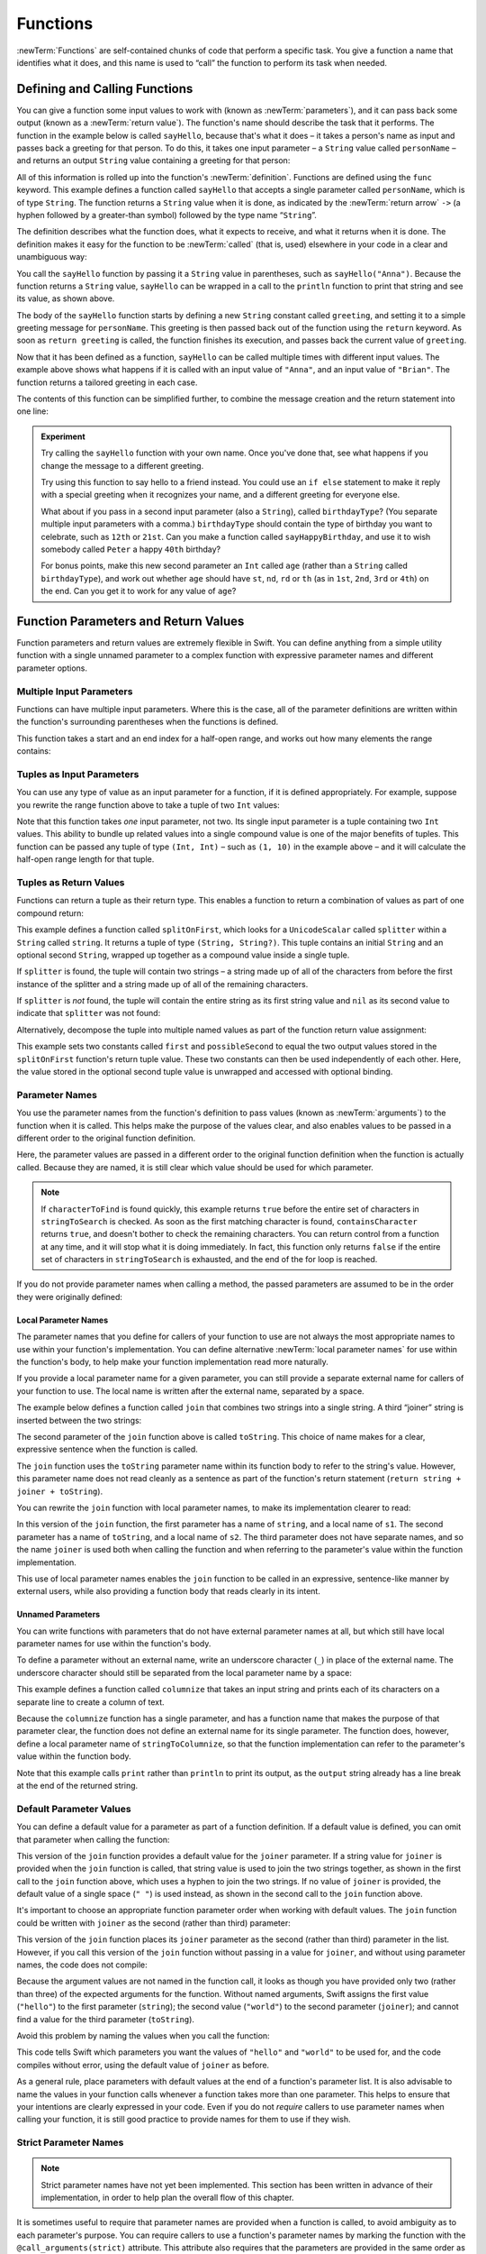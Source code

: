 .. docnote:: Subjects to be covered in this section

   * Functions
   * Function signatures (including pattern matching)
   * Setting variables to functions
   * Naming conventions
   * return statement
   * Can only have one variadic parameter
   * Attributes (infix, resilience, inout, auto_closure, noreturn)
   * Marking functions as transparent (and what this means)

Functions
=========

:newTerm:`Functions` are self-contained chunks of code that perform a specific task.
You give a function a name that identifies what it does,
and this name is used to “call” the function to perform its task when needed.

.. TODO: should this chapter mention __FUNCTION__
   (as described in the release notes for 2014-03-12)?

.. _Functions_DefiningAndCallingFunctions:

Defining and Calling Functions
------------------------------

You can give a function some input values to work with
(known as :newTerm:`parameters`),
and it can pass back some output
(known as a :newTerm:`return value`).
The function's name should describe the task that it performs.
The function in the example below is called ``sayHello``,
because that's what it does –
it takes a person's name as input
and passes back a greeting for that person.
To do this, it takes one input parameter –
a ``String`` value called ``personName`` –
and returns an output ``String`` value containing a greeting for that person:

.. testcode:: definingAndCalling

   -> func sayHello(personName: String) -> String {
         let greeting = "Hello, " + personName + "!"
         return greeting
      }

All of this information is rolled up into the function's :newTerm:`definition`.
Functions are defined using the ``func`` keyword.
This example defines a function called ``sayHello``
that accepts a single parameter called ``personName``,
which is of type ``String``.
The function returns a ``String`` value when it is done,
as indicated by the :newTerm:`return arrow` ``->``
(a hyphen followed by a greater-than symbol)
followed by the type name “``String``”.

The definition describes what the function does,
what it expects to receive,
and what it returns when it is done.
The definition makes it easy for the function to be :newTerm:`called` (that is, used)
elsewhere in your code in a clear and unambiguous way:

.. testcode:: definingAndCalling

   -> println(sayHello("Anna"))
   <- Hello, Anna!
   -> println(sayHello("Brian"))
   <- Hello, Brian!

You call the ``sayHello`` function by passing it a ``String`` value in parentheses,
such as ``sayHello("Anna")``.
Because the function returns a ``String`` value,
``sayHello`` can be wrapped in a call to the ``println`` function
to print that string and see its value, as shown above.

The body of the ``sayHello`` function starts by
defining a new ``String`` constant called ``greeting``,
and setting it to a simple greeting message for ``personName``.
This greeting is then passed back out of the function using the ``return`` keyword.
As soon as ``return greeting`` is called,
the function finishes its execution,
and passes back the current value of ``greeting``.

Now that it has been defined as a function,
``sayHello`` can be called multiple times with different input values.
The example above shows what happens if it is called with an input value of ``"Anna"``,
and an input value of ``"Brian"``.
The function returns a tailored greeting in each case.

The contents of this function can be simplified further,
to combine the message creation and the return statement into one line:

.. testcode:: definingAndCalling

   -> func sayHelloAgain(personName: String) -> String {
         return "Hello again, " + personName + "!"
      }
   -> println(sayHelloAgain("Anna"))
   <- Hello again, Anna!

.. admonition:: Experiment

   Try calling the ``sayHello`` function with your own name.
   Once you've done that,
   see what happens if you change the message to a different greeting.

   Try using this function to say hello to a friend instead.
   You could use an ``if else`` statement to make it reply with a special greeting when it recognizes your name,
   and a different greeting for everyone else.

   What about if you pass in a second input parameter (also a ``String``),
   called ``birthdayType``?
   (You separate multiple input parameters with a comma.)
   ``birthdayType`` should contain the type of birthday you want to celebrate,
   such as ``12th`` or ``21st``.
   Can you make a function called ``sayHappyBirthday``,
   and use it to wish somebody called ``Peter`` a happy ``40th`` birthday?

   For bonus points,
   make this new second parameter an ``Int`` called ``age``
   (rather than a ``String`` called ``birthdayType``),
   and work out whether ``age`` should have
   ``st``, ``nd``, ``rd`` or ``th``
   (as in ``1st``, ``2nd``, ``3rd`` or ``4th``)
   on the end.
   Can you get it to work for any value of ``age``?

.. _Functions_FunctionParametersAndReturnValues:

Function Parameters and Return Values
-------------------------------------

Function parameters and return values are extremely flexible in Swift.
You can define anything from a simple utility function with a single unnamed parameter
to a complex function with expressive parameter names and different parameter options.

.. _Functions_MultipleInputParameters:

Multiple Input Parameters
~~~~~~~~~~~~~~~~~~~~~~~~~

Functions can have multiple input parameters.
Where this is the case,
all of the parameter definitions are written within the function's surrounding parentheses
when the functions is defined.

This function takes a start and an end index for a half-open range,
and works out how many elements the range contains:

.. testcode:: functionParameters

   -> func halfOpenRangeLength(startIndex: Int, endIndex: Int) -> Int {
         return endIndex - startIndex
      }
   -> println(halfOpenRangeLength(1, 10))
   <- 9

.. _Functions_TuplesAsInputParameters:

Tuples as Input Parameters
~~~~~~~~~~~~~~~~~~~~~~~~~~

You can use any type of value as an input parameter for a function,
if it is defined appropriately.
For example, suppose you rewrite the range function above
to take a tuple of two ``Int`` values:

.. QUESTION: Is my use of “any” technically correct here?
   Is there some type that cannot be passed to a function?

.. testcode:: functionParameters

   -> func halfOpenRangeLengthForRange(range: (Int, Int)) -> Int {
         return range.1 - range.0
      }
   -> let someRange = (1, 10)
   << // someRange : (Int, Int) = (1, 10)
   -> println(halfOpenRangeLengthForRange(someRange))
   <- 9

Note that this function takes *one* input parameter, not two.
Its single input parameter is a tuple containing two ``Int`` values.
This ability to bundle up related values into a single compound value
is one of the major benefits of tuples.
This function can be passed any tuple of type ``(Int, Int)`` –
such as ``(1, 10)`` in the example above –
and it will calculate the half-open range length for that tuple.

.. TODO: mention that you can pass a tuple as the entire set of arguments,
   as in var argTuple = (0, "one", '2'); x.foo:bar:bas:(argTuple)

.. _Functions_TuplesAsReturnValues:

Tuples as Return Values
~~~~~~~~~~~~~~~~~~~~~~~

Functions can return a tuple as their return type.
This enables a function to return a combination of values as part of one compound return:

.. testcode:: functionParameters

   -> func splitOnFirst(string: String, splitter: UnicodeScalar) -> (String, String?) {
         let size = string.size()
         for i in 0...size {
            if string[i] == splitter {
               return (string[0...i], string[i+1...size])
            }
         }
         return (string, nil)
      }

This example defines a function called ``splitOnFirst``,
which looks for a ``UnicodeScalar`` called ``splitter``
within a ``String`` called ``string``.
It returns a tuple of type ``(String, String?)``.
This tuple contains an initial ``String``
and an optional second ``String``,
wrapped up together as a compound value inside a single tuple.

If ``splitter`` is found,
the tuple will contain two strings –
a string made up of all of the characters from before the first instance of the splitter
and a string made up of all of the remaining characters.

If ``splitter`` is *not* found,
the tuple will contain the entire string as its first string value
and ``nil`` as its second value to indicate that ``splitter`` was not found:

.. testcode:: functionParameters

   -> let helloWorld = splitOnFirst("hello world", ' ')
   << // helloWorld : (String, String?) = ("hello", <unprintable value>)
   -> if let secondPart = helloWorld.1 {
         println("The text from after the splitter is '\(secondPart)'")
      }
   <- The text from after the splitter is 'world'

Alternatively, decompose the tuple into multiple named values
as part of the function return value assignment:

.. testcode:: functionParameters

   -> let (first, possibleSecond) = splitOnFirst("hello world", ' ')
   << // (first, possibleSecond) : (String, String?) = ("hello", <unprintable value>)
   -> if let second = possibleSecond {
         println("The text from after the splitter is '\(second)'")
      }
   <- The text from after the splitter is 'world'

This example sets two constants called ``first`` and ``possibleSecond``
to equal the two output values stored in the ``splitOnFirst`` function's
return tuple value.
These two constants can then be used independently of each other.
Here, the value stored in the optional second tuple value is unwrapped and accessed
with optional binding.

.. _Functions_ParameterNames:

Parameter Names
~~~~~~~~~~~~~~~

You use the parameter names from the function's definition
to pass values (known as :newTerm:`arguments`) to the function when it is called.
This helps make the purpose of the values clear,
and also enables values to be passed in a different order to the original function definition.

.. testcode:: functionParameters

   -> func containsCharacter(stringToSearch: String, characterToFind: UnicodeScalar) -> Bool {
         for character in stringToSearch.chars {
            if character == characterToFind {
               return true
            }
         }
         return false
      }
   -> let containsASpace = containsCharacter(
         characterToFind: ' ',
         stringToSearch: "This will return true")
   << // containsASpace : Bool = true
   /> containsASpace equals \(containsASpace), because stringToSearch contains a space
   </ containsASpace equals true, because stringToSearch contains a space

.. TODO: this function's first line is too long.

Here, the parameter values are passed in a different order to the original function definition
when the function is actually called.
Because they are named,
it is still clear which value should be used for which parameter.

.. note::

   If ``characterToFind`` is found quickly,
   this example returns ``true`` before the entire set of characters in ``stringToSearch`` is checked.
   As soon as the first matching character is found,
   ``containsCharacter`` returns ``true``,
   and doesn't bother to check the remaining characters.
   You can return control from a function at any time,
   and it will stop what it is doing immediately.
   In fact, this function only returns ``false`` if
   the entire set of characters in ``stringToSearch`` is exhausted,
   and the end of the for loop is reached.

If you do not provide parameter names when calling a method,
the passed parameters are assumed to be in the order they were originally defined:

.. testcode:: functionParameters

   -> let containsAHyphen = containsCharacter("This will return false", '-')
   << // containsAHyphen : Bool = false
   /> containsAHyphen equals \(containsAHyphen), because the string does not contain a hyphen
   </ containsAHyphen equals false, because the string does not contain a hyphen

.. _Functions_LocalParameterNames:

Local Parameter Names
_____________________

The parameter names that you define for callers of your function to use
are not always the most appropriate names to use within your function's implementation.
You can define alternative :newTerm:`local parameter names` for use within the function's body,
to help make your function implementation read more naturally.

If you provide a local parameter name for a given parameter,
you can still provide a separate external name for callers of your function to use.
The local name is written after the external name, separated by a space.

The example below defines a function called ``join`` that
combines two strings into a single string.
A third “joiner” string is inserted between the two strings:

.. testcode:: localParameterNames1

   -> func join(string: String, toString: String, joiner: String) -> String {
         return string + joiner + toString
      }
   -> join(string: "hello", toString: "world", joiner: " ")
   << // r0 : String = "hello world"
   /> returns \"\(r0)\"
   </ returns "hello world"

The second parameter of the ``join`` function above is called ``toString``.
This choice of name makes for a clear, expressive sentence when the function is called.

The ``join`` function uses the ``toString`` parameter name within its function body
to refer to the string's value.
However, this parameter name does not read cleanly as a sentence
as part of the function's return statement
(``return string + joiner + toString``).

You can rewrite the ``join`` function with local parameter names,
to make its implementation clearer to read:

.. testcode:: localParameterNames2

   -> func join(string s1: String, toString s2: String, joiner: String) -> String {
         return s1 + joiner + s2
      }
   -> //join(string: "hello", toString: "world", joiner: ", ") - FIXME
   -> join(s1: "hello", s2: "world", joiner: ", ")
   << // r0 : String = "hello, world"
   /> returns \"\(r0)\"
   </ returns "hello, world"

In this version of the ``join`` function,
the first parameter has a name of ``string``, and a local name of ``s1``.
The second parameter has a name of ``toString``, and a local name of ``s2``.
The third parameter does not have separate names,
and so the name ``joiner`` is used both when calling the function
and when referring to the parameter's value within the function implementation.

This use of local parameter names enables the ``join`` function
to be called in an expressive, sentence-like manner by external users,
while also providing a function body that reads clearly in its intent.

.. _Functions_UnnamedParameters:

Unnamed Parameters
__________________

You can write functions with parameters that do not have external parameter names at all,
but which still have local parameter names for use within the function's body.

To define a parameter without an external name,
write an underscore character (``_``) in place of the external name.
The underscore character should still be
separated from the local parameter name by a space:

.. testcode:: functionParameters

   -> func columnize(_ stringToColumnize: String) -> String {
         var output = ""
         for character in stringToColumnize.chars {
            output += character + '\n'
         }
         return output
      }
   -> print(columnize("abc"))
   </ a
   </ b
   </ c

This example defines a function called ``columnize`` that takes an input string
and prints each of its characters on a separate line to create a column of text.

Because the ``columnize`` function has a single parameter,
and has a function name that makes the purpose of that parameter clear,
the function does not define an external name for its single parameter.
The function does, however, define a local parameter name of ``stringToColumnize``,
so that the function implementation can refer to the parameter's value within the function body.

Note that this example calls ``print`` rather than ``println``
to print its output, as the ``output`` string already has a line break
at the end of the returned string.

.. _Functions_DefaultParameterValues:

Default Parameter Values
~~~~~~~~~~~~~~~~~~~~~~~~

You can define a default value for a parameter as part of a function definition.
If a default value is defined, you can omit that parameter when calling the function:

.. testcode:: defaultParameterValues1

   -> func join(string s1: String, toString s2: String, joiner: String = " ") -> String {
         return s1 + joiner + s2
      }
   -> //join(string: "hello", toString: "world", joiner: "-") - FIXME
   -> join(s1: "hello", s2: "world", joiner: "-")
   << // r0 : String = "hello-world"
   /> returns \"\(r0)\"
   </ returns "hello-world"
   -> //join(string: "hello", toString: "world") - FIXME
   -> join(s1: "hello", s2: "world")
   << // r1 : String = "hello world"
   /> returns \"\(r1)\"
   </ returns "hello world"

This version of the ``join`` function provides a default value for the ``joiner`` parameter.
If a string value for ``joiner`` is provided when the ``join`` function is called,
that string value is used to join the two strings together,
as shown in the first call to the ``join`` function above,
which uses a hyphen to join the two strings.
If no value of ``joiner`` is provided,
the default value of a single space (``" "``) is used instead,
as shown in the second call to the ``join`` function above.

It's important to choose an appropriate function parameter order when working with default values.
The ``join`` function could be written
with ``joiner`` as the second (rather than third) parameter:

.. testcode:: defaultParameterValues2

   -> func join(string s1: String, joiner: String = " ", toString s2: String) -> String {
         return s1 + joiner + s2
      }
   -> join("hello", "-", "world")
   << // r0 : String = "hello-world"
   /> returns \"\(r0)\"
   </ returns "hello-world"

.. TODO: the first line of this example is too long,
   and needs to be wrapped in line with the Style Guide

This version of the ``join`` function places its ``joiner`` parameter
as the second (rather than third) parameter in the list.
However, if you call this version of the ``join`` function
without passing in a value for ``joiner``, and without using parameter names,
the code does not compile:

.. testcode:: defaultParameterValues2

   -> join("hello", "world")   // this will report an error
   !! <REPL Input>:1:5: error: tuple types '($T1, $T2)' and '(s1: String, joiner: String, s2: String)' have a different number of elements (2 vs. 3)
   !! join("hello", "world")   // this will report an error
   !!               ^

Because the argument values are not named in the function call,
it looks as though you have provided only two (rather than three)
of the expected arguments for the function.
Without named arguments,
Swift assigns the first value (``"hello"``)
to the first parameter (``string``);
the second value (``"world"``)
to the second parameter (``joiner``);
and cannot find a value for the third parameter (``toString``).

Avoid this problem by naming the values when you call the function:

.. testcode:: defaultParameterValues2

   -> //join(string: "hello", toString: "world") - FIXME
   -> join(s1: "hello", s2: "world")
   << // r1 : String = "hello world"
   /> returns \"\(r1)\"
   </ returns "hello world"

This code tells Swift which parameters you want
the values of ``"hello"`` and ``"world"`` to be used for,
and the code compiles without error,
using the default value of ``joiner`` as before.

As a general rule,
place parameters with default values at the end of a function's parameter list.
It is also advisable to name the values in your function calls
whenever a function takes more than one parameter.
This helps to ensure that your intentions are clearly expressed in your code.
Even if you do not *require* callers to use parameter names when calling your function,
it is still good practice to provide names for them to use if they wish.

.. QUESTION: how does this advice overlap with
   the principle of putting variadic parameters last,
   and also the principle of putting closure parameters last?

.. _Functions_StrictParameterNames:

Strict Parameter Names
~~~~~~~~~~~~~~~~~~~~~~

.. note::

   Strict parameter names have not yet been implemented.
   This section has been written in advance of their implementation,
   in order to help plan the overall flow of this chapter.

.. TODO: this feature is not yet implemented.
   Remove this note and test that the final code snippet produces an error
   once strict parameter names have been implemented.

It is sometimes useful to require that parameter names are provided when a function is called,
to avoid ambiguity as to each parameter's purpose.
You can require callers to use a function's parameter names
by marking the function with the ``@call_arguments(strict)`` attribute.
This attribute also requires that the parameters are provided
in the same order as in the function's definition.

.. testcode:: strictParameterNames

   // @call_arguments(strict) - not yet implemented
   -> func join(string s1: String, toString s2: String, joiner: String = " ") -> String {
         return s1 + joiner + s2
      }
   -> //join(string: "hello", toString: "world", joiner: "#") - FIXME
   -> join(s1: "hello", s2: "world", joiner: "#")
   << // r0 : String = "hello#world"
   /> returns \"\(r0)\"
   </ returns "hello#world"

This version of the ``join`` function requires any callers to provide
all of the function's parameter names when they call the function.
Trying to call this version of the ``join`` function without using its parameter names
results in a compile-time error:

::

   join("hello", "world", "#")
   // this reports a compile-time error

Trying to call the function with its parameter names in the wrong order
also results in a compile-time error:

::

   join(toString: "world", joiner: "#", string: "hello")
   // this reports a compile-time error

.. _Functions_FunctionsWithoutParameters:

Functions Without Parameters
~~~~~~~~~~~~~~~~~~~~~~~~~~~~

Functions don't have to have input parameters.
Here's a function with no input parameters,
which always returns the same ``String`` message whenever it is called:

.. testcode:: functionParameters

   -> func sayHelloWorld() -> String {
         return "hello, world"
      }
   -> println(sayHelloWorld())
   <- hello, world

The function definition still needs parentheses after the function's name,
even though it does not take any parameters.
The function name is also followed by empty parentheses when the function is called.

.. _Functions_FunctionsWithoutReturnValues:

Functions Without Return Values
~~~~~~~~~~~~~~~~~~~~~~~~~~~~~~~

Functions don't have to return a value.
Here's a version of the ``sayHello`` function,
called ``waveGoodbye``,
which prints its own ``String`` value rather than returning it:

.. testcode:: functionParameters

   -> func waveGoodbye(personName: String) {
         println("Goodbye, \(personName) 👋")
      }
   -> waveGoodbye("Dave")
   <- Goodbye, Dave 👋

Because it does not need to return a value,
the function's definition does not include the return arrow (``->``)
or a return type.

.. note::

   Strictly speaking, the ``waveGoodbye`` function *does* still return a value,
   even though no return value is defined.
   Functions without a defined return type return a special value of type ``Void``.
   This is simply an empty tuple,
   in effect a tuple with zero elements,
   which can be written as ``()``.

The return value of a function can be ignored when it is called:

.. testcode:: functionParameters

   -> func printAndCount(stringToPrint: String) -> Int {
         println(stringToPrint)
         return stringToPrint.size()
      }
   -> func printWithoutCounting(stringToPrint: String) {
         printAndCount(stringToPrint)
      }
   -> printAndCount("hello, world")
   << hello, world
   // prints "hello, world" and returns a value of 12
   << // r1 : Int = 12
   -> printWithoutCounting("hello, world")
   << hello, world
   // prints "hello, world" but does not return a value

The first function,
``printAndCount``,
prints a string,
and then returns its character count as an ``Int``.
The second function,
``printWithoutCounting``,
calls the first function,
but ignores its returned value.
When the second function is called,
the message is still printed by the first function,
but the returned value is not used.

.. note::

   Return values can be ignored,
   but a function that says it will return a value must always do so.
   A function with a defined return type must
   never allow control to fall out of the bottom of the function
   without returning a value.

.. _Functions_ConstantAndVariableParameters:

Constant and Variable Parameters
~~~~~~~~~~~~~~~~~~~~~~~~~~~~~~~~

Function parameters are constant named values by default.
Trying to change the value of a function parameter
from within the body of that function results in a compile-time error.
This means that you can't accidentally change the value of a parameter
and expect that change to be visible outside the function.

However, sometimes it is useful for a function to have
a *variable* copy of a parameter's value to work with.
You can avoid defining a new variable yourself within the function
by specifying one or more parameters as variable parameters instead.
Variable parameters are available as variables rather than constants,
and give a new modifiable copy of the parameter's value for your function to work with.

Define variable parameters by prefixing the parameter name with the keyword ``var``:

.. testcode:: functionParameters

   -> func alignRight(var string: String, count: Int, pad: UnicodeScalar) -> String {
         let amountToPad = count - string.size()
         for _ in 0...amountToPad {
            string = pad + string
         }
         return string
      }
   -> let originalString = "hello"
   << // originalString : String = "hello"
   -> let paddedString = alignRight(originalString, 10, '-')
   << // paddedString : String = "-----hello"
   /> paddedString is equal to \"\(paddedString)\"
   </ paddedString is equal to "-----hello"
   /> originalString is still equal to \"\(originalString)\"
   </ originalString is still equal to "hello"

This example defines a new function called ``alignRight``,
which aligns an input string to the right edge of a longer output string.
Any space on the left is filled with a specified padding character.
In this example, the string ``"hello"`` is converted to the string ``"-----hello"``.

The ``alignRight`` function defines the input parameter ``string`` to be a variable parameter.
This means that ``string`` is now available as a local variable,
initialized with the passed-in string value,
and can be manipulated within the body of the function.

The function starts by working out how many characters need to be added to the left of ``string``
in order to right-align it within the overall string.
This value is stored in a local constant called ``amountToPad``.
The function then adds ``amountToPad`` copies of the ``pad`` character
to the left of the existing string and returns the result.
It uses the ``string`` variable parameter for all of its string manipulation.

.. note::

   The changes you make to a variable parameter do not
   persist beyond the end of each call to the function,
   and are not visible outside of the function's body.
   The variable parameter only exists for the lifetime of that function call.

.. _Functions_VariadicParameters:

Variadic Parameters
~~~~~~~~~~~~~~~~~~~

A :newTerm:`variadic parameter` accepts zero or more values of a certain type.
You use a variadic parameter to specify that the parameter can be passed
a varying number of input values when the function is called,
by inserting three period characters (``...``) after the parameter's type name.

This example calculates the :newTerm:`arithmetic mean`
(also known as the :newTerm:`average`) for a list of numbers of any length:

.. testcode:: functionParameters

   -> func arithmeticMean(numbers: Double...) -> Double {
         var total: Double = 0
         for number in numbers {
            total += number
         }
         return total / Double(numbers.count)
      }
   -> arithmeticMean(1, 2, 3, 4, 5)
   << // r2 : Double = 3.0
   /> returns \(r2), which is the arithmetic mean of these five numbers
   </ returns 3.0, which is the arithmetic mean of these five numbers
   -> arithmeticMean(3, 8, 19)
   << // r3 : Double = 10.0
   /> returns \(r3), which is the arithmetic mean of these three numbers
   </ returns 10.0, which is the arithmetic mean of these three numbers

As shown in this example,
a variadic parameter can be used with the ``for``-``in`` statement
to iterate through the list of values represented by the parameter.
Variadic parameters automatically conform to the ``Sequence`` protocol,
and can be used anywhere that a ``Sequence`` is valid.
``Sequence`` is covered in more detail in :doc:`Protocols`.

.. note::

   A function may have at most one variadic parameter,
   and it must always appear last in the parameters list,
   to avoid ambiguity when calling the function with multiple parameters.

.. TODO: A function's variadic parameter cannot be referred to by name
   when the function is called.
   I've reported this as rdar://16387108;
   if it doesn't get fixed, I should mention it here.

.. TODO: sequence isn't currently covered in Protocols.
   remove this comment if it is not included before release.

.. _Functions_InoutParameters:

Inout Parameters
~~~~~~~~~~~~~~~~

.. write-me::

.. inout properties and a general discussion of byref / byvalue
.. presumably you can't pass a constant as the argument for an inout parameter

.. _Functions_FunctionTypes:

Function Types
--------------

Every function has a specific :newTerm:`function type`,
made up of the parameter types and the return type of the function.

For example:

.. testcode:: functionTypes

   -> func addTwoInts(a: Int, b: Int) -> Int {
         return a + b
      }
   >> addTwoInts
   << // r0 : (a: Int, b: Int) -> Int = <unprintable value>
   -> func multiplyTwoInts(a: Int, b: Int) -> Int {
         return a * b
      }
   >> multiplyTwoInts
   << // r1 : (a: Int, b: Int) -> Int = <unprintable value>

This example defines two simple mathematical functions
called ``addTwoInts`` and ``multiplyTwoInts``.
These functions each take two ``Int`` values,
and return an ``Int`` value which is the result of
performing an appropriate mathematical operation.

The type of both of these functions is ``(Int, Int) -> Int``.
This can be read as:

“A function type that has two parameters, both of type ``Int``,
and that returns a value of type ``Int``.”

.. QUESTION: does their "type" also include the parameter label names?

Here's another example, for a function with no parameters or return value:

.. testcode:: functionTypes

   -> func printHelloWorld() {
         println("hello, world")
      }
   >> printHelloWorld
   << // r2 : () -> () = <unprintable value>

The type of this function is ``() -> ()``,
or “a function that has no parameters, and returns ``Void``.”
Functions that don't specify a return value always return ``Void``,
which is equivalent to an empty tuple in Swift, shown as ``()``.

.. _Functions_UsingFunctionTypes:

Using Function Types
~~~~~~~~~~~~~~~~~~~~

Function types can be used just like any other types in Swift.
For example, you can define a constant or variable to be of a function type,
and assign an appropriate function to that variable:

.. testcode:: functionTypes

   -> var mathFunction: (Int, Int) -> Int = addTwoInts
   << // mathFunction : (Int, Int) -> Int = <unprintable value>

This can be read as:

“Define a variable called ``mathFunction``,
which has a type of ‘a function that takes two ``Int`` values,
and returns an ``Int`` value.’
Set this new variable to refer to the function called ``addTwoInts``.”

The ``addTwoInts`` function has the same type as the ``mathFunction`` variable,
and so this assignment is allowed by Swift's type-checker.

You can now call the assigned function with the name ``mathFunction``:

.. testcode:: functionTypes

   -> println("Result: \(mathFunction(2, 3))")
   <- Result: 5

A different function with the same matching type can be assigned to the same variable,
in the same way as for non-function types:

.. testcode:: functionTypes

   -> mathFunction = multiplyTwoInts
   -> println("Result: \(mathFunction(2, 3))")
   <- Result: 6

As with any other type,
you can leave it to Swift to infer the function type
when you assign a function to a constant or variable:

.. testcode:: functionTypes

   -> let anotherMathFunction = addTwoInts
   << // anotherMathFunction : (a: Int, b: Int) -> Int = <unprintable value>
   // anotherMathFunction is inferred to be of type (Int, Int) -> Int

.. _Functions_FunctionTypesAsParameterTypes:

Function Types as Parameter Types
~~~~~~~~~~~~~~~~~~~~~~~~~~~~~~~~~

A function type such as ``(Int, Int) -> Int`` can be used as
a parameter type for another function.
This enables you to leave some aspects of a function's implementation
for the function's caller to provide when the function is called.

Here's an example to print the results of the math functions from above:

.. testcode:: functionTypes

   -> func printMathResult(mathFunction: (Int, Int) -> Int, a: Int, b: Int) {
         println("Result: \(mathFunction(a, b))")
      }
   -> printMathResult(addTwoInts, 3, 5)
   <- Result: 8

This example defines a function called ``printMathResult``, which has three parameters.
The first parameter is called ``mathFunction``, and is of type ``(Int, Int) -> Int``.
You can pass any function of that type as the argument for this first parameter.
The second and third parameters are called ``a`` and ``b``, and are both of type ``Int``.
These are used as the two input values for the provided math function.

When ``printMathResult`` is called above,
it is passed the ``addTwoInts`` function, and the integer values ``3`` and ``5``.
It calls the provided function with the values ``3`` and ``5``, and prints the result of ``8``.

The role of ``printMathResult`` is to print the result of some appropriate function.
It doesn't need to know or care what that function's implementation actually does –
it just cares that the function is of the correct type.
This enables ``printMathResult`` to hand off some of its functionality
to the caller of the function in a type-safe way.

.. _Functions_FunctionTypesAsReturnTypes:

Function Types as Return Types
~~~~~~~~~~~~~~~~~~~~~~~~~~~~~~

A function type can be used as the return type of another function.
This is indicated by writing a complete function type
immediately after the return arrow (``->``) of the returning function.

To help illustrate this, here are two simple functions,
``stepForward`` and ``stepBackward``,
which return a value of one more / one less than their input value.
Both of these functions have a type of ``(Int) -> Int``:

.. testcode:: functionTypes

   -> func stepForward(input: Int) -> Int {
         return input + 1
      }
   -> func stepBackward(input: Int) -> Int {
         return input - 1
      }

Here's a function called ``chooseStepFunction``,
whose return type is “a function of type ``(Int) -> Int``”.
It chooses whether to return
the ``stepForward`` function or the ``stepBackward`` function
based on a Boolean parameter called ``backwards``:

.. testcode:: functionTypes

   -> func chooseStepFunction(backwards: Bool) -> (Int) -> Int {
         return backwards ? stepBackward : stepForward
      }

``chooseStepFunction`` can now be used to obtain a function
that will step in one direction or the other.
For example:

.. testcode:: functionTypes

   -> var currentValue = 3
   << // currentValue : Int = 3
   -> let moveNearerToZero = chooseStepFunction(currentValue > 0)
   << // moveNearerToZero : (Int) -> Int = <unprintable value>
   // moveNearerToZero now refers to the stepBackward() function

This example works out whether a positive or negative step is needed
to move a variable called ``currentValue`` progressively closer to zero.
``currentValue`` has an initial value of ``3``,
which means that ``currentValue > 0`` returns ``true``,
causing ``chooseStepFunction`` to return the ``stepBackward`` function.
A reference to the returned function is stored in a constant called ``moveNearerToZero``.

Now that ``moveNearerToZero`` refers to the correct function,
it can be used to count to zero:

.. testcode:: functionTypes

   -> println("Counting to zero:")
   </ Counting to zero:
   -> while currentValue != 0 {
         println("\(currentValue)... ")
         currentValue = moveNearerToZero(currentValue)
      }
   -> println("zero!")
   </ 3...
   </ 2...
   </ 1...
   </ zero!

.. _Functions_NestedFunctions:

Nested Functions
----------------

Functions can be :newTerm:`nested` inside other functions.
As its name suggests, a nested function is simply
a function written within the body of another function.
The nested function is hidden from the outside world,
but can still be used by its enclosing function.

The ``chooseStepFunction`` example above can be rewritten
to use and return nested functions:

.. testcode:: nestedFunctions

   -> func chooseStepFunction(backwards: Bool) -> (Int) -> Int {
         func stepForward(input: Int) -> Int { return input + 1 }
         func stepBackward(input: Int) -> Int { return input - 1 }
         return backwards ? stepBackward : stepForward
      }
   -> var currentValue = -4
   << // currentValue : Int = -4
   -> let moveNearerToZero = chooseStepFunction(currentValue > 0)
   << // moveNearerToZero : (Int) -> Int = <unprintable value>
   // moveNearerToZero now refers to the nested stepForward() function
   -> while currentValue != 0 {
         println("\(currentValue)... ")
         currentValue = moveNearerToZero(currentValue)
      }
   -> println("zero!")
   </ -4...
   </ -3...
   </ -2...
   </ -1...
   </ zero!

.. _Functions_CurriedFunctions:

Curried Functions
-----------------

.. write-me::

.. function currying syntax 
.. partial application

.. refnote:: References

   * https://[Internal Staging Server]/docs/whitepaper/TypesAndValues.html#functions
   * https://[Internal Staging Server]/docs/whitepaper/Closures.html#closures
   * https://[Internal Staging Server]/docs/whitepaper/Closures.html#functions-vs-closures
   * https://[Internal Staging Server]/docs/whitepaper/Closures.html#nested-functions
   * https://[Internal Staging Server]/docs/whitepaper/Closures.html#closure-expressions
   * https://[Internal Staging Server]/docs/whitepaper/Closures.html#trailing-closures
   * https://[Internal Staging Server]/docs/whitepaper/GuidedTour.html#functions
   * https://[Internal Staging Server]/docs/whitepaper/GuidedTour.html#closures
   * https://[Internal Staging Server]/docs/Expressions.html
   * /test/Serialization/Inputs/def_transparent.swift (example of currying)